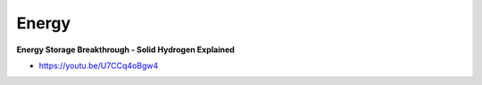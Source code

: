 .. _4x9W5OLHoo:

=======================================
Energy
=======================================

**Energy Storage Breakthrough - Solid Hydrogen Explained**

- https://youtu.be/U7CCq4oBgw4
